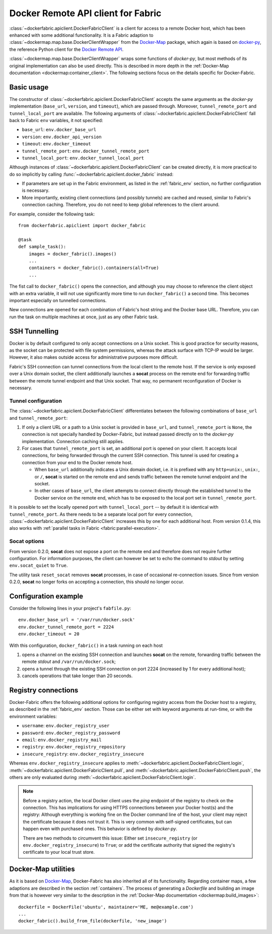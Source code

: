 .. _api_client:

Docker Remote API client for Fabric
===================================
:class:`~dockerfabric.apiclient.DockerFabricClient` is a client for access to a remote Docker host, which has been
enhanced with some additional functionality. It is a Fabric adaption to
:class:`~dockermap.map.base.DockerClientWrapper` from the Docker-Map_ package, which again is based on docker-py_, the
reference Python client for the `Docker Remote API`_.

:class:`~dockermap.map.base.DockerClientWrapper` wraps some functions of `docker-py`, but most methods of its original
implementation can also be used directly. This is described in more depth in the
:ref:`Docker-Map documentation <dockermap:container_client>`. The following sections focus on the details specific for
Docker-Fabric.


Basic usage
-----------
The constructor of :class:`~dockerfabric.apiclient.DockerFabricClient` accepts the same arguments as the `docker-py`
implementation (``base_url``, ``version``, and ``timeout``), which are passed through. Moreover, ``tunnel_remote_port``
and ``tunnel_local_port`` are available. The following arguments of :class:`~dockerfabric.apiclient.DockerFabricClient`
fall back to Fabric ``env`` variables, it not specified:

* ``base_url``: ``env.docker_base_url``
* ``version``: ``env.docker_api_version``
* ``timeout``: ``env.docker_timeout``
* ``tunnel_remote_port``: ``env.docker_tunnel_remote_port``
* ``tunnel_local_port``: ``env.docker_tunnel_local_port``

Although instances of :class:`~dockerfabric.apiclient.DockerFabricClient` can
be created directly, it is more practical to do so implicitly by calling :func:`~dockerfabric.apiclient.docker_fabric`
instead:

* If parameters are set up in the Fabric environment, as listed in the :ref:`fabric_env` section, no further
  configuration is necessary.
* More importantly, existing client connections (and possibly tunnels) are cached and reused, similar to Fabric's
  connection caching. Therefore, you do not need to keep global references to the client around.

For example, consider the following task::

    from dockerfabric.apiclient import docker_fabric

    @task
    def sample_task():
        images = docker_fabric().images()
        ...
        containers = docker_fabric().containers(all=True)
        ...


The fist call to ``docker_fabric()`` opens the connection, and although you may choose to reference the client object
with an extra variable, it will not use significantly more time to run ``docker_fabric()`` a second time. This becomes
important especially on tunnelled connections.

New connections are opened for each combination of Fabric's host string and the Docker base URL. Therefore, you can run
the task on multiple machines at once, just as any other Fabric task.


SSH Tunnelling
--------------
Docker is by default configured to only accept connections on a Unix socket. This is good practice for security reasons,
as the socket can be protected with file system permissions, whereas the attack surface with TCP-IP would be larger.
However, it also makes outside access for administrative purposes more difficult.

Fabric's SSH connection can tunnel connections from the local client to the remote host. If the service is
only exposed over a Unix domain socket, the client additionally launches a **socat** process on the remote end for
forwarding traffic between the remote tunnel endpoint and that Unix socket. That way, no permanent reconfiguration of
Docker is necessary.


Tunnel configuration
^^^^^^^^^^^^^^^^^^^^
The :class:`~dockerfabric.apiclient.DockerFabricClient` differentiates between the following combinations of
``base_url`` and ``tunnel_remote_port``:

1. If only a client URL or a path to a Unix socket is provided in ``base_url``, and ``tunnel_remote_port`` is ``None``,
   the connection is not specially handled by Docker-Fabric, but instead passed directly on to the `docker-py`
   implementation. Connection caching still applies.
2. For cases that ``tunnel_remote_port`` is set, an additional port is opened on your client. It accepts local
   connections, for being forwarded through the current SSH connection. This tunnel is used for creating a connection
   from your end to the Docker remote host.

   - When ``base_url`` additionally indicates a Unix domain docket, i.e. it is prefixed with any ``http+unix:``,
     ``unix:``, or ``/``, **socat** is started on the remote end and sends traffic between the remote tunnel endpoint
     and the socket.
   - In other cases of ``base_url``, the client attempts to connect directly through the established tunnel to the
     Docker service on the remote end, which has to be exposed to the local port set in ``tunnel_remote_port``.

It is possible to set the locally opened port with ``tunnel_local_port`` -- by default it is identical with
``tunnel_remote_port``. As there needs to be a separate local port for every connection,
:class:`~dockerfabric.apiclient.DockerFabricClient` increases this by one for each additional host. From version 0.1.4,
this also works with :ref:`parallel tasks in Fabric <fabric:parallel-execution>`.

Socat options
^^^^^^^^^^^^^
From version 0.2.0, **socat** does not expose a port on the remote end and therefore does not require further
configuration. For information purposes, the client can however be set to echo the command to `stdout` by setting
``env.socat_quiet`` to ``True``.

The utility task ``reset_socat`` removes **socat** processes, in case of occasional re-connection issues. Since
from version 0.2.0, **socat** no longer forks on accepting a connection, this should no longer occur.


Configuration example
---------------------
Consider the following lines in your project's ``fabfile.py``::

    env.docker_base_url = '/var/run/docker.sock'
    env.docker_tunnel_remote_port = 2224
    env.docker_timeout = 20


With this configuration, ``docker_fabric()`` in a task running on each host

#. opens a channel on the existing SSH connection and launches **socat** on the remote, forwarding traffic between
   the remote `stdout` and ``/var/run/docker.sock``;
#. opens a tunnel through the existing SSH connection on port 2224 (increased by 1 for every additional host);
#. cancels operations that take longer than 20 seconds.


Registry connections
--------------------
Docker-Fabric offers the following additional options for configuring registry access from the Docker host to a
registry, as described in the :ref:`fabric_env` section. Those can be either set with keyword arguments at run-time,
or with the environment variables:

* ``username``: ``env.docker_registry_user``
* ``password``: ``env.docker_registry_password``
* ``email``: ``env.docker_registry_mail``
* ``registry``: ``env.docker_registry_repository``
* ``insecure_registry``: ``env.docker_registry_insecure``

Whereas ``env.docker_registry_insecure`` applies to :meth:`~dockerfabric.apiclient.DockerFabricClient.login`,
:meth:`~dockerfabric.apiclient.DockerFabricClient.pull`, and :meth:`~dockerfabric.apiclient.DockerFabricClient.push`,
the others are only evaluated during :meth:`~dockerfabric.apiclient.DockerFabricClient.login`.

.. note:: Before a registry action, the local Docker client uses the `ping` endpoint of the registry to check on the
          connection. This has implications for using HTTPS connections between your Docker host(s) and the registry:
          Although everything is working fine on the Docker command line of the host, your client may reject the
          certificate because it does not trust it. This is very common with self-signed certificates, but can happen
          even with purchased ones. This behavior is defined by `docker-py`.

          There are two methods to circumvent this issue: Either set ``insecure_registry`` (or
          ``env.docker_registry_insecure``) to ``True``; or add the certificate authority that signed the registry's
          certificate to your local trust store.


Docker-Map utilities
--------------------
As it is based on Docker-Map_, Docker-Fabric has also inherited all of its functionality. Regarding container maps,
a few adaptions are described in the section :ref:`containers`. The process of generating a `Dockerfile` and building an
image from that is however very similar to the description in the
:ref:`Docker-Map documentation <dockermap:build_images>`::

    dockerfile = DockerFile('ubuntu', maintainer='ME, me@example.com')
    ...
    docker_fabric().build_from_file(dockerfile, 'new_image')


.. _Docker-Map: https://pypi.python.org/pypi/docker-map
.. _Docker Remote API: https://docs.docker.com/reference/api/docker_remote_api/
.. _docker-py: https://github.com/docker/docker-py
.. _running Docker with HTTPS: https://docs.docker.com/articles/https/
